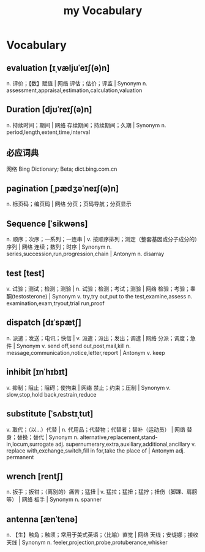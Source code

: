 :PROPERTIES:
:ID:       B2E4E5E7-E32E-4F37-8562-4FA4DCFB1DE9
:END:
#+title: my Vocabulary

* Vocabulary

** evaluation [ɪˌvæljuˈeɪʃ(ə)n]

n. 评价；【数】赋值 | 网络 评估；估价；评监 | Synonym
n. assessment,appraisal,estimation,calculation,valuation

** Duration [djʊˈreɪʃ(ə)n]

n. 持续时间；期间 | 网络 存续期间；持续期间；久期 | Synonym
n. period,length,extent,time,interval

** 必应词典 
网络 Bing Dictionary; Beta; dict.bing.com.cn

** pagination [ˌpædʒəˈneɪʃ(ə)n]
n. 标页码；编页码 | 网络 分页；页码导航；分页显示

** Sequence [ˈsikwəns]
n. 顺序；次序；一系列；一连串 | v. 按顺序排列；测定（整套基因或分子成分的）序列 | 网络 连续；数列；时序 | Synonym n. series,succession,run,progression,chain | Antonym n. disarray

** test [test]
v. 试验；测试；检测；测验 | n. 试验；检测；考试；测验 | 网络 检验；考验；睾酮(testosterone) | Synonym v. try,try out,put to the test,examine,assess n. examination,exam,tryout,trial run,proof

** dispatch [dɪˈspætʃ]
n. 派遣；发送；电讯；快信 | v. 派遣；派出；发出；调遣 | 网络 分派；调度；急件 | Synonym v. send off,send out,post,mail,kill n. message,communication,notice,letter,report | Antonym v. keep

** inhibit [ɪnˈhɪbɪt]
v. 抑制；阻止；阻碍；使拘束 | 网络 禁止；约束；压制 | Synonym v. slow,stop,hold back,restrain,reduce

** substitute [ˈsʌbstɪˌtut]
v. 取代；（以…）代替 | n. 代用品；代替物；代替者；替补（运动员） | 网络 替身；替换；替代 | Synonym n. alternative,replacement,stand-in,locum,surrogate adj. supernumerary,extra,auxiliary,additional,ancillary v. replace with,exchange,switch,fill in for,take the place of | Antonym adj. permanent

** wrench [rentʃ]
n. 扳手；扳钳；（离别的）痛苦；猛扭 | v. 猛拉；猛扭；猛拧；扭伤（脚踝、肩膀等） | 网络 板手 | Synonym n. spanner

** antenna [ænˈtenə]
n. 【生】触角；触须；常用于美式英语；〈比喻〉直觉 | 网络 天线；安缇娜；接收天线 | Synonym n. feeler,projection,probe,protuberance,whisker
